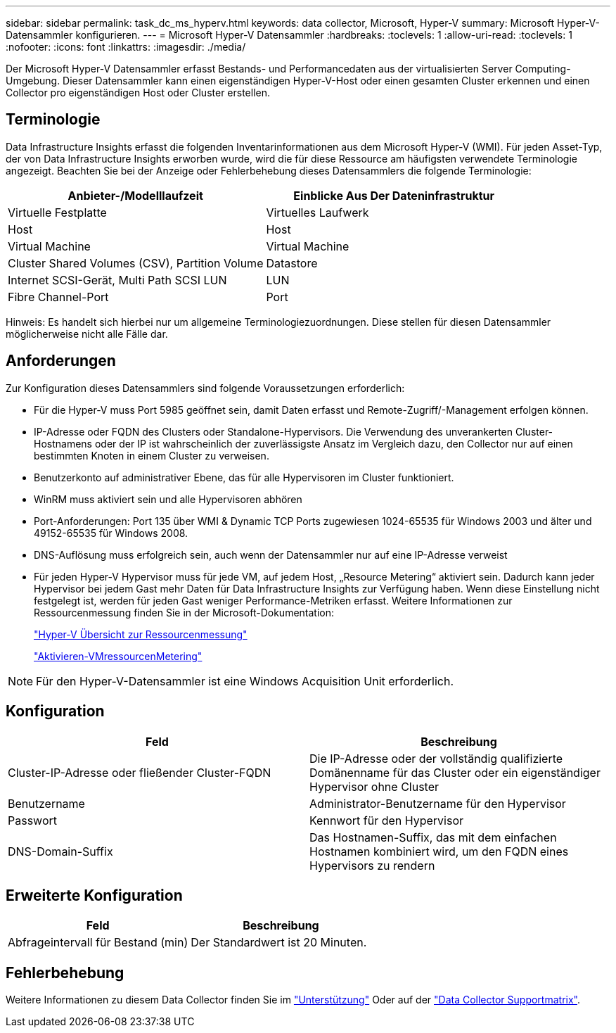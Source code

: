 ---
sidebar: sidebar 
permalink: task_dc_ms_hyperv.html 
keywords: data collector, Microsoft, Hyper-V 
summary: Microsoft Hyper-V-Datensammler konfigurieren. 
---
= Microsoft Hyper-V Datensammler
:hardbreaks:
:toclevels: 1
:allow-uri-read: 
:toclevels: 1
:nofooter: 
:icons: font
:linkattrs: 
:imagesdir: ./media/


[role="lead"]
Der Microsoft Hyper-V Datensammler erfasst Bestands- und Performancedaten aus der virtualisierten Server Computing-Umgebung. Dieser Datensammler kann einen eigenständigen Hyper-V-Host oder einen gesamten Cluster erkennen und einen Collector pro eigenständigen Host oder Cluster erstellen.



== Terminologie

Data Infrastructure Insights erfasst die folgenden Inventarinformationen aus dem Microsoft Hyper-V (WMI). Für jeden Asset-Typ, der von Data Infrastructure Insights erworben wurde, wird die für diese Ressource am häufigsten verwendete Terminologie angezeigt. Beachten Sie bei der Anzeige oder Fehlerbehebung dieses Datensammlers die folgende Terminologie:

[cols="2*"]
|===
| Anbieter-/Modelllaufzeit | Einblicke Aus Der Dateninfrastruktur 


| Virtuelle Festplatte | Virtuelles Laufwerk 


| Host | Host 


| Virtual Machine | Virtual Machine 


| Cluster Shared Volumes (CSV), Partition Volume | Datastore 


| Internet SCSI-Gerät, Multi Path SCSI LUN | LUN 


| Fibre Channel-Port | Port 
|===
Hinweis: Es handelt sich hierbei nur um allgemeine Terminologiezuordnungen. Diese stellen für diesen Datensammler möglicherweise nicht alle Fälle dar.



== Anforderungen

Zur Konfiguration dieses Datensammlers sind folgende Voraussetzungen erforderlich:

* Für die Hyper-V muss Port 5985 geöffnet sein, damit Daten erfasst und Remote-Zugriff/-Management erfolgen können.
* IP-Adresse oder FQDN des Clusters oder Standalone-Hypervisors. Die Verwendung des unverankerten Cluster-Hostnamens oder der IP ist wahrscheinlich der zuverlässigste Ansatz im Vergleich dazu, den Collector nur auf einen bestimmten Knoten in einem Cluster zu verweisen.
* Benutzerkonto auf administrativer Ebene, das für alle Hypervisoren im Cluster funktioniert.
* WinRM muss aktiviert sein und alle Hypervisoren abhören
* Port-Anforderungen: Port 135 über WMI & Dynamic TCP Ports zugewiesen 1024-65535 für Windows 2003 und älter und 49152-65535 für Windows 2008.
* DNS-Auflösung muss erfolgreich sein, auch wenn der Datensammler nur auf eine IP-Adresse verweist
* Für jeden Hyper-V Hypervisor muss für jede VM, auf jedem Host, „Resource Metering“ aktiviert sein. Dadurch kann jeder Hypervisor bei jedem Gast mehr Daten für Data Infrastructure Insights zur Verfügung haben. Wenn diese Einstellung nicht festgelegt ist, werden für jeden Gast weniger Performance-Metriken erfasst. Weitere Informationen zur Ressourcenmessung finden Sie in der Microsoft-Dokumentation:
+
link:https://docs.microsoft.com/en-us/previous-versions/windows/it-pro/windows-server-2012-R2-and-2012/hh831661(v=ws.11)["Hyper-V Übersicht zur Ressourcenmessung"]

+
link:https://docs.microsoft.com/en-us/powershell/module/hyper-v/enable-vmresourcemetering?view=win10-ps["Aktivieren-VMressourcenMetering"]




NOTE: Für den Hyper-V-Datensammler ist eine Windows Acquisition Unit erforderlich.



== Konfiguration

[cols="2*"]
|===
| Feld | Beschreibung 


| Cluster-IP-Adresse oder fließender Cluster-FQDN | Die IP-Adresse oder der vollständig qualifizierte Domänenname für das Cluster oder ein eigenständiger Hypervisor ohne Cluster 


| Benutzername | Administrator-Benutzername für den Hypervisor 


| Passwort | Kennwort für den Hypervisor 


| DNS-Domain-Suffix | Das Hostnamen-Suffix, das mit dem einfachen Hostnamen kombiniert wird, um den FQDN eines Hypervisors zu rendern 
|===


== Erweiterte Konfiguration

[cols="2*"]
|===
| Feld | Beschreibung 


| Abfrageintervall für Bestand (min) | Der Standardwert ist 20 Minuten. 
|===


== Fehlerbehebung

Weitere Informationen zu diesem Data Collector finden Sie im link:concept_requesting_support.html["Unterstützung"] Oder auf der link:reference_data_collector_support_matrix.html["Data Collector Supportmatrix"].
